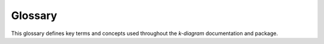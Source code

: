 .. _glossary:

========
Glossary
========

This glossary defines key terms and concepts used throughout the
`k-diagram` documentation and package.

.. glossary::
   :sorted:

   ACov (Angular Coverage)
     A parameter (`acov`) controlling the angular span of the polar
     plots, such as 'default' (360°), 'half_circle' (180°),
     'quarter_circle' (90°), or 'eighth_circle' (45°).

   Anomaly (Prediction)
     An instance where the observed (actual) value falls outside the
     predicted uncertainty interval (i.e., below Qlow or above Qup).
     Visualized by :func:`~kdiagram.plot.uncertainty.plot_anomaly_magnitude`.

   Anomaly Magnitude
     The severity of a prediction anomaly, measured as the absolute
     distance between the actual value and the nearest violated
     prediction interval bound.

   Calibration (Interval)
     The degree to which the empirical coverage rate of prediction
     intervals matches their nominal coverage rate. A well-calibrated
     90% interval should cover approximately 90% of the actual values.

   Consistency (Interval Width)
     The stability or variability of the prediction interval width
     (Qup - Qlow) for a specific location or sample across multiple
     time steps or forecast horizons. Assessed by
     :func:`~kdiagram.plot.uncertainty.plot_interval_consistency`.

   Coverage (Empirical)
     The actual fraction or percentage of observed (true) values that
     fall within their corresponding prediction intervals in a given
     dataset. Calculated by :func:`~kdiagram.plot.uncertainty.plot_coverage`
     and visualized point-wise by
     :func:`~kdiagram.plot.uncertainty.plot_coverage_diagnostic`.

   Coverage (Nominal)
     The theoretical or intended coverage rate of a prediction interval,
     determined by the quantile levels used. For example, the interval
     between the 10th (Q10) and 90th (Q90) percentiles has a nominal
     coverage of 80%.

   Drift (Model / Concept)
     The degradation or change in a model's performance or underlying
     data relationships over time or changing conditions.

   Drift (Uncertainty)
     The change in the magnitude or pattern of predicted uncertainty
     (typically interval width) over time or forecast horizons.
     Visualized by :func:`~kdiagram.plot.uncertainty.plot_model_drift`
     (average drift) and
     :func:`~kdiagram.plot.uncertainty.plot_uncertainty_drift` (pattern drift).

   Fingerprint (Feature)
     A characteristic profile of feature importance values for a specific
     model, time period, or group, often visualized using a radar chart via
     :func:`~kdiagram.plot.feature_based.plot_feature_fingerprint`.

   Interval Width
     The difference between the upper quantile (Qup) and lower quantile
     (Qlow) of a prediction interval, representing the magnitude of
     predicted uncertainty. Visualized by
     :func:`~kdiagram.plot.uncertainty.plot_interval_width`.

   K-Diagram
     The term used for the specialized polar diagnostic plots generated
     by this package, named after the author (Kouadio).

   Polar Plot / Coordinates
     A graphical system where points are located by an angle (theta, θ)
     and a distance from a central point (radius, r). Used extensively
     in `k-diagram`.

   Prediction Interval (PI)
     A range [Qlow, Qup] derived from quantile forecasts, intended to
     contain the actual observed value with a certain probability
     (nominal coverage).

   Quantile
     A value below which a certain proportion of the data or probability
     distribution falls. Common examples used in forecasting are Q10 (10th
     percentile), Q50 (50th percentile or median), and Q90 (90th
     percentile).

   Radar Chart
     A type of polar plot where multiple quantitative variables
     (represented by axes radiating from the center) are shown for one
     or more observations (represented by polygons or lines). Used by
     :func:`~kdiagram.plot.feature_based.plot_feature_fingerprint` and
     optionally by :func:`~kdiagram.plot.uncertainty.plot_coverage`.

   RMSD (Centered Root Mean Square Difference)
     A metric implicitly represented on a Taylor Diagram as the distance
     between a model point and the reference point. It measures the overall
     difference considering both standard deviation and correlation.

   Taylor Diagram
     A polar-style diagram summarizing model skill by plotting standard
     deviation (radius), correlation (angle), and RMSD (distance from
     reference) relative to observed data. Generated by functions in
     :mod:`kdiagram.plot.evaluation`.

   Uncertainty Quantification (UQ)
     The process of estimating and characterizing the uncertainty
     associated with model predictions, simulations, or measurements.

   Velocity (Prediction)
     The average rate of change of the central prediction estimate (e.g.,
     Q50) over consecutive time steps for a given location or sample.
     Visualized by :func:`~kdiagram.plot.uncertainty.plot_velocity`.